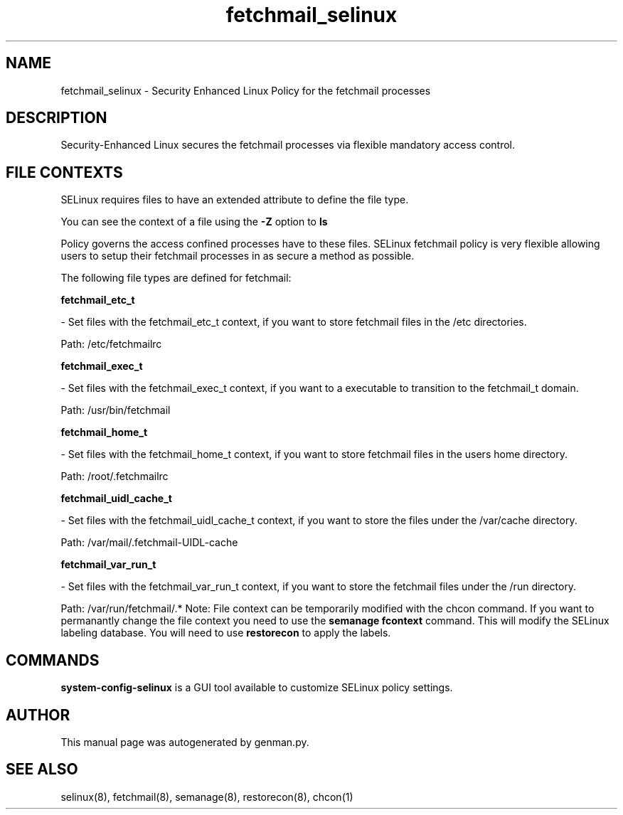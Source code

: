.TH  "fetchmail_selinux"  "8"  "fetchmail" "dwalsh@redhat.com" "fetchmail SELinux Policy documentation"
.SH "NAME"
fetchmail_selinux \- Security Enhanced Linux Policy for the fetchmail processes
.SH "DESCRIPTION"

Security-Enhanced Linux secures the fetchmail processes via flexible mandatory access
control.  
.SH FILE CONTEXTS
SELinux requires files to have an extended attribute to define the file type. 
.PP
You can see the context of a file using the \fB\-Z\fP option to \fBls\bP
.PP
Policy governs the access confined processes have to these files. 
SELinux fetchmail policy is very flexible allowing users to setup their fetchmail processes in as secure a method as possible.
.PP 
The following file types are defined for fetchmail:


.EX
.B fetchmail_etc_t 
.EE

- Set files with the fetchmail_etc_t context, if you want to store fetchmail files in the /etc directories.

.br
Path: 
/etc/fetchmailrc

.EX
.B fetchmail_exec_t 
.EE

- Set files with the fetchmail_exec_t context, if you want to a executable to transition to the fetchmail_t domain.

.br
Path: 
/usr/bin/fetchmail

.EX
.B fetchmail_home_t 
.EE

- Set files with the fetchmail_home_t context, if you want to store fetchmail files in the users home directory.

.br
Path: 
/root/\.fetchmailrc

.EX
.B fetchmail_uidl_cache_t 
.EE

- Set files with the fetchmail_uidl_cache_t context, if you want to store the files under the /var/cache directory.

.br
Path: 
/var/mail/\.fetchmail-UIDL-cache

.EX
.B fetchmail_var_run_t 
.EE

- Set files with the fetchmail_var_run_t context, if you want to store the fetchmail files under the /run directory.

.br
Path: 
/var/run/fetchmail/.*
Note: File context can be temporarily modified with the chcon command.  If you want to permanantly change the file context you need to use the 
.B semanage fcontext 
command.  This will modify the SELinux labeling database.  You will need to use
.B restorecon
to apply the labels.

.SH "COMMANDS"

.PP
.B system-config-selinux 
is a GUI tool available to customize SELinux policy settings.

.SH AUTHOR	
This manual page was autogenerated by genman.py.

.SH "SEE ALSO"
selinux(8), fetchmail(8), semanage(8), restorecon(8), chcon(1)
